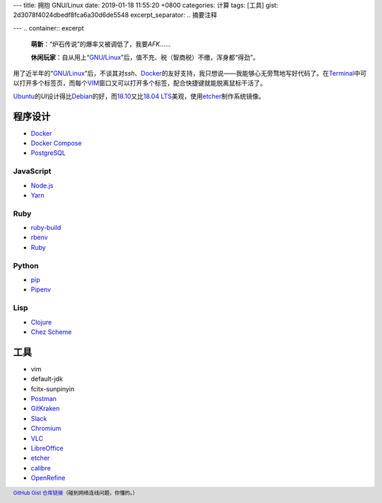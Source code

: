 ---
title: 拥抱 GNU/Linux
date: 2019-01-18 11:55:20 +0800
categories: 计算
tags: [工具]
gist: 2d3078f4024dbedf8fca6a30d6de5548
excerpt_separator: .. 摘要注释

---
.. container:: excerpt

    \ **萌新**\ ：“炉石传说”的爆率又被调低了，我要\ *AFK*\ ……

    \ **休闲玩家**\ ：自从用上“\ GNU_\ /\ Linux_\ ”后，值不充、税（智商税）不缴，浑身都“得劲”。

.. _GNU: http://www.gnu.org/
.. _Linux: https://www.kernel.org/

.. 摘要注释

用了近半年的“\ GNU_\ /\ Linux_\ ”后，不谈其对\ *ssh*\ 、\ Docker_\ 的友好支持，我只想说——我能够心无旁骛地写好代码了。在\ Terminal_\ 中可以打开多个标签页，而每个\ VIM_\ 窗口又可以打开多个标签，配合快捷键就能脱离鼠标干活了。

\ Ubuntu_\ 的\ *UI*\ 设计得比\ Debian_\ 的好，而\ 18.10_\ 又比\ `18.04 LTS`_\ 美观，使用\ etcher_\ 制作系统镜像。

程序设计
--------

* Docker_
* `Docker Compose <https://github.com/docker/compose/releases>`_
* `PostgreSQL <https://wiki.postgresql.org/wiki/Apt>`_

JavaScript
~~~~~~~~~~

* `Node.js <https://github.com/nodesource/distributions/blob/master/README.md#debinstall>`_
* `Yarn <https://yarnpkg.com/zh-Hans/docs/install#debian-stable>`_

Ruby
~~~~

* `ruby-build <https://github.com/rbenv/ruby-build/wiki#suggested-build-environment>`_
* `rbenv <https://github.com/rbenv/rbenv#basic-github-checkout>`_
* `Ruby <https://www.ruby-lang.org/>`_

Python
~~~~~~

* `pip <https://packaging.python.org/guides/installing-using-linux-tools/#debian-ubuntu>`_
* `Pipenv <https://pipenv.readthedocs.io/en/latest/install/>`_

Lisp
~~~~

* `Clojure <https://clojure.org/guides/getting_started#_installation_on_linux>`_
* `Chez Scheme <https://github.com/cisco/chezscheme>`_

工具
----

* vim
* default-jdk
* fcitx-sunpinyin
* `Postman <https://snapcraft.io/postman>`_
* `GitKraken <https://snapcraft.io/gitkraken>`_
* `Slack <https://snapcraft.io/slack>`_
* `Chromium <https://snapcraft.io/chromium>`_
* `VLC <https://snapcraft.io/vlc>`_
* `LibreOffice <https://snapcraft.io/libreoffice>`_
* \ etcher_\
* `calibre <https://github.com/kovidgoyal/calibre>`_
* `OpenRefine <https://github.com/OpenRefine/OpenRefine/wiki/Installation-Instructions#linux>`_

.. footer::

    `GitHub Gist 仓库链接 <https://gist.github.com/{{ page.gist }}.git>`_\ （碰到网络连线问题，你懂的。）

.. _Docker:  https://docs.docker.com/install/linux/docker-ce/ubuntu/#install-docker-ce`
.. _Terminal: https://wiki.gnome.org/Apps/Terminal
.. _VIM: https://www.vim.org/
.. _Ubuntu:  https://www.ubuntu.com/
.. _Debian:  https://www.debian.org/
.. _18.10: https://wiki.ubuntu.com/CosmicCuttlefish/ReleaseNotes
.. _`18.04 LTS`: https://wiki.ubuntu.com/BionicBeaver/ReleaseNotes/18.04
.. _etcher:  https://www.balena.io/etcher/

